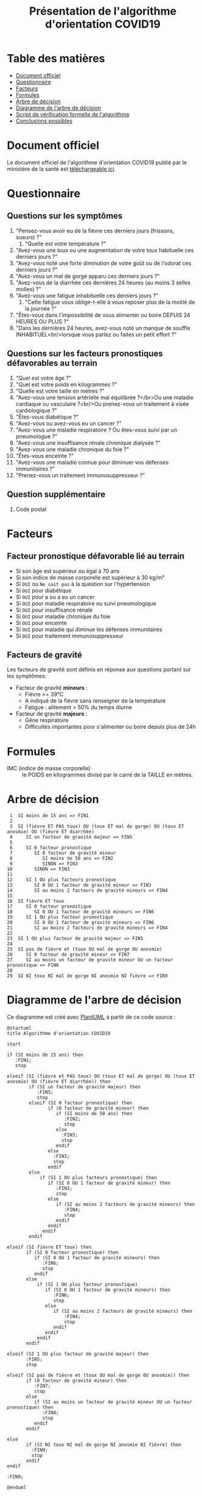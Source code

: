 #+title: Présentation de l'algorithme d'orientation COVID19

* Table des matières

- [[#document-officiel][Document officiel]]
- [[#!questionnaire][Questionnaire]]
- [[#!facteurs][Facteurs]]
- [[#!formules][Formules]]
- [[#arbre-de-décision][Arbre de décision]]
- [[#diagramme-de-larbre-de-décision][Diagramme de l'arbre de décision]]
- [[#script-de-vérification-formelle-de-lalgorithme][Script de vérification formelle de l'algorithme]]
- [[#conclusions-possibles][Conclusions possibles]]

* Document officiel

Le document officiel de l'algorithme d'orientation COVID19 publié par
le ministère de la santé est [[https://delegation-numerique-en-sante.github.io/covid19-algorithme-orientation/documents/algorithme-orientation-COVID19-23032020.pdf][téléchargeable ici]].

* Questionnaire

** Questions sur les symptômes

1. "Pensez-vous avoir eu de la fièvre ces derniers jours (frissons, sueurs) ?"
   1. "Quelle est votre température ?"
2. "Avez-vous une toux ou une augmentation de votre toux habituelle ces derniers jours ?"
3. "Avez-vous noté une forte diminution de votre goût ou de l'odorat ces derniers jours ?"
4. "Avez-vous un mal de gorge apparu ces derniers jours ?"
5. "Avez-vous de la diarrhée ces dernières 24 heures (au moins 3 selles molles) ?"
6. "Avez-vous une fatigue inhabituelle ces derniers jours ?"
   1. "Cette fatigue vous oblige-t-elle à vous reposer plus de la moitié de la journée ?"
7. "Êtes-vous dans l'impossibilité de vous alimenter ou boire DEPUIS 24 HEURES OU PLUS ?"
8. "Dans les dernières 24 heures, avez-vous noté un manque de souffle INHABITUEL<br/>lorsque vous parlez ou faites un petit effort ?"

** Questions sur les facteurs pronostiques défavorables au terrain

1. "Quel est votre âge ?"
2. "Quel est votre poids en kilogrammes ?"
3. "Quelle est votre taille en mètres ?"
4. "Avez-vous une tension artérielle mal équilibrée ?</br>Ou une maladie cardiaque ou vasculaire ?<br/>Ou prenez-vous un traitement à visée cardiologique ?"
5. "Êtes-vous diabétique ?"
6. "Avez-vous ou avez-vous eu un cancer ?"
7. "Avez-vous une maladie respiratoire ? Ou êtes-vous suivi par un pneumologue ?"
8. "Avez-vous une insuffisance rénale chronique dialysée ?"
9. "Avez-vous une maladie chronique du foie ?"
10. "Êtes-vous enceinte ?"
11. "Avez-vous une maladie connue pour diminuer vos défenses immunitaires ?"
12. "Prenez-vous un traitement immunosuppresseur ?"

** Question supplémentaire

1. Code postal

* Facteurs

** Facteur pronostique défavorable lié au terrain

- Si son âge est supérieur ou égal à 70 ans
- Si son indice de masse corporelle est supérieur à 30 kg/m²
- Si =OUI= ou =Ne sait pas= à la question sur l'hypertension
- Si =OUI= pour diabétique
- Si =OUI= pour a ou a eu un cancer
- Si =OUI= pour maladie respiratoire ou suivi pneumologique
- Si =OUI= pour insuffisance rénale
- Si =OUI= pour maladie chronique du foie
- Si =OUI= pour enceinte
- Si =OUI= pour maladie qui diminue les défenses immunitaires
- Si =OUI= pour traitement immunosuppresseur

** Facteurs de gravité

Les facteurs de gravité sont définis en réponse aux questions portant
sur les symptômes.

- Facteur de gravité *mineurs* :
  - Fièvre >= 39°C
  - A indiqué de la fièvre sans renseigner de la température
  - Fatigue : alitement > 50% du temps diurne

- Facteur de gravité *majeurs* :
  - Gêne respiratoire
  - Difficultés importantes pour s'alimenter ou boire depuis plus de 24h

* Formules

- IMC (indice de masse corporelle) :: le POIDS en kilogrammes divisé par le carré de la TAILLE en mètres.

* Arbre de décision

:  1  SI moins de 15 ans => FIN1
:  2
:  3  SI (fièvre ET PAS toux) OU (toux ET mal de gorge) OU (toux ET anosmie) OU (fièvre ET diarrhée)
:  4     SI un facteur de gravité majeur => FIN5
:  5 
:  6     SI 0 facteur pronostique
:  7        SI 0 facteur de gravité mineur
:  8           SI moins de 50 ans => FIN2
:  9           SINON => FIN3
: 10        SINON => FIN3
: 11
: 12     SI 1 OU plus facteurs pronostique
: 13        SI 0 OU 1 facteur de gravité mineur => FIN3
: 14        SI au moins 2 facteurs de gravité mineurs => FIN4
: 15
: 16  SI fièvre ET toux
: 17     SI 0 facteur pronostique
: 18        SI 0 OU 1 facteur de gravité mineurs => FIN6
: 19     SI 1 OU plus facteur pronostique
: 20        SI 0 OU 1 facteur de gravité mineurs => FIN6
: 21        SI au moins 2 facteurs de gravité mineurs => FIN4
: 22
: 23  SI 1 OU plus facteur de gravité majeur => FIN5
: 24
: 25  SI pas de fièvre et (toux OU mal de gorge OU anosmie)
: 26     SI 0 facteur de gravité mineur => FIN7
: 27     SI au moins un facteur de gravité mineur OU un facteur pronostique => FIN8
: 28
: 29  SI NI toux NI mal de gorge NI anosmie NI fièvre => FIN9

* Diagramme de l'arbre de décision

[[file:diagramme-algorithme-orientation-covid19.png]]

Ce diagramme est créé avec [[https://plantuml.com/][PlantUML]] à partir de ce code source :

#+begin_src plantuml :file diagramme-algorithme-orientation-covid19.png
@startuml
title Algorithme d'orientation COVID19

start

if (SI moins de 15 ans) then
   :FIN1;
   stop

elseif (SI (fièvre et PAS toux) OU (toux ET mal de gorge) OU (toux ET anosmie) OU (fièvre ET diarrhée)) then
        if (SI un facteur de gravité majeur) then
           :FIN5;
           stop
        elseif (SI 0 facteur pronostique) then
               if (0 facteur de gravité mineur) then
                  if (SI moins de 50 ans) then
                     :FIN2;
                     stop
                  else
                    :FIN3;
                    stop
                  endif
               else
                 :FIN3;
                 stop
               endif
        else 
            if (SI 1 OU plus facteurs pronostique) then
               if (SI 0 OU 1 facteur de gravité mineur) then 
                  :FIN3;
                  stop
               else 
                  if (SI au moins 2 facteurs de gravité mineurs) then 
                     :FIN4; 
                     stop
                  endif
               endif
             endif
        endif

elseif (SI fièvre ET toux) then
       if (SI 0 facteur pronostique) then
          if (SI 0 OU 1 facteur de gravité mineurs) then
             :FIN6;
             stop
          endif
       else
           if (SI 1 OU plus facteur pronostique)
              if (SI 0 OU 1 facteur de gravité mineurs) then
                 :FIN6;
                 stop
              else
                 if (SI au moins 2 facteurs de gravité mineurs) then
                     :FIN4;
                     stop
                 endif
              endif
           endif
       endif

elseif (SI 1 OU plus facteur de gravité majeur) then
       :FIN5;
       stop

elseif (SI pas de fièvre et (toux OU mal de gorge OU anosmie)) then
       if (0 facteur de gravité mineur) then
          :FIN7; 
          stop
       else
          if (SI au moins un facteur de gravité mineur OU un facteur pronostique) then
             :FIN8;
             stop
          endif
       endif

else
       if (SI NI toux NI mal de gorge NI anosmie NI fièvre) then
         :FIN9;
         stop
       endif
endif

:FIN9;

@enduml
#+end_src

#+RESULTS:
[[file:diagramme-algorithme-orientation-covid19.png]]

* Conclusions possibles

- FIN1 :: Prenez contact avec votre médecin généraliste au moindre doute. Cette application n’est pour l’instant pas adaptée aux personnes de moins de 15 ans. En cas d’urgence, appeler le 15.
- FIN2 :: Nous vous conseillons de rester à votre domicile et de contacter votre médecin en cas d’apparition de nouveaux symptômes. Vous pourrez aussi utiliser à nouveau l’application pour réévaluer vos symptômes.
- FIN3 :: Téléconsultation ou médecin généraliste ou visite à domicile (SOS médecins). Appelez le 15 si une gêne respiratoire ou des difficultés importantes pour s’alimenter ou boire pendant plus de 24h apparaissent.
- FIN4 :: Téléconsultation ou médecin généraliste ou visite à domicile (SOS médecins). Si pas possible de le joindre ou téléCS : faite le 15.
- FIN5 :: Appel du 15.
- FIN6 :: Téléconsultation ou médecin généraliste ou visite à domicile (SOS médecins).
- FIN7 :: Votre situation ne relève probablement pas du Covid-19. Consultez votre médecin au moindre doute. Si de nouveaux symptomes apparaissent, refaites le test.
- FIN8 :: Votre situation ne relève probablement pas du Covid-19. Un avis médical est recommandé. Au moindre doute, appelez le 15.
- FIN9 :: Votre situation ne relève probablement pas du Covid-19. N’hésitez pas à contacter votre médecin en cas de doute. Vous pouvez refaire le test en cas de nouveau symptôme pour réévaluer la situation. Pour toute information concernant le Covid-19, composer le 0 800 130 000.

* Script de vérification formelle de l'algorithme

Le [[preuve-formelle/][dossier "preuve-formelle"]] propose une vérification formelle de
l'algorithme avec la bibliothèque =z3= (Python).

* Implémentation

Vous trouvez les recommandations d'implémentation sur [[https://github.com/Delegation-numerique-en-sante/covid19-algorithme-orientation/blob/master/implementation.org][cette page]].
